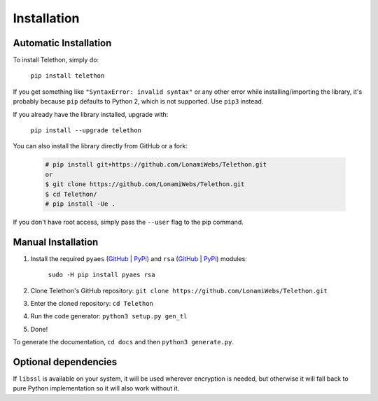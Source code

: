.. _installation:

============
Installation
============


Automatic Installation
**********************

To install Telethon, simply do:

    ``pip install telethon``

If you get something like ``"SyntaxError: invalid syntax"`` or any other
error while installing/importing the library, it's probably because ``pip``
defaults to Python 2, which is not supported. Use ``pip3`` instead.

If you already have the library installed, upgrade with:

    ``pip install --upgrade telethon``

You can also install the library directly from GitHub or a fork:

   .. code-block:: sh

        # pip install git+https://github.com/LonamiWebs/Telethon.git
        or
        $ git clone https://github.com/LonamiWebs/Telethon.git
        $ cd Telethon/
        # pip install -Ue .

If you don't have root access, simply pass the ``--user`` flag to the pip command.


Manual Installation
*******************

1. Install the required ``pyaes`` (`GitHub`__ | `PyPi`__) and
   ``rsa`` (`GitHub`__ | `PyPi`__) modules:

    ``sudo -H pip install pyaes rsa``

2. Clone Telethon's GitHub repository:
   ``git clone https://github.com/LonamiWebs/Telethon.git``

3. Enter the cloned repository: ``cd Telethon``

4. Run the code generator: ``python3 setup.py gen_tl``

5. Done!

To generate the documentation, ``cd docs`` and then ``python3 generate.py``.


Optional dependencies
*********************

If ``libssl`` is available on your system, it will be used wherever encryption
is needed, but otherwise it will fall back to pure Python implementation so it
will also work without it.


__ https://github.com/ricmoo/pyaes
__ https://pypi.python.org/pypi/pyaes
__ https://github.com/sybrenstuvel/python-rsa/
__ https://pypi.python.org/pypi/rsa/3.4.2
